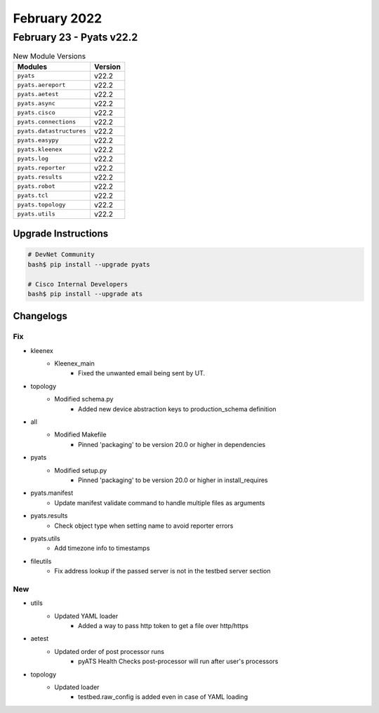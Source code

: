 February 2022
==========

February 23 - Pyats v22.2 
------------------------



.. csv-table:: New Module Versions
    :header: "Modules", "Version"

    ``pyats``, v22.2 
    ``pyats.aereport``, v22.2 
    ``pyats.aetest``, v22.2 
    ``pyats.async``, v22.2 
    ``pyats.cisco``, v22.2 
    ``pyats.connections``, v22.2 
    ``pyats.datastructures``, v22.2 
    ``pyats.easypy``, v22.2 
    ``pyats.kleenex``, v22.2 
    ``pyats.log``, v22.2 
    ``pyats.reporter``, v22.2 
    ``pyats.results``, v22.2 
    ``pyats.robot``, v22.2 
    ``pyats.tcl``, v22.2 
    ``pyats.topology``, v22.2 
    ``pyats.utils``, v22.2 

Upgrade Instructions
^^^^^^^^^^^^^^^^^^^^

.. code-block:: bash

    # DevNet Community
    bash$ pip install --upgrade pyats

    # Cisco Internal Developers
    bash$ pip install --upgrade ats




Changelogs
^^^^^^^^^^
--------------------------------------------------------------------------------
                                      Fix                                       
--------------------------------------------------------------------------------

* kleenex
    * Kleenex_main
        * Fixed the unwanted email being sent by UT.

* topology
    * Modified schema.py
        * Added new device abstraction keys to production_schema definition

* all
    * Modified Makefile
        * Pinned 'packaging' to be version 20.0 or higher in dependencies

* pyats
    * Modified setup.py
        * Pinned 'packaging' to be version 20.0 or higher in install_requires

* pyats.manifest
    * Update manifest validate command to handle multiple files as arguments

* pyats.results
    * Check object type when setting name to avoid reporter errors

* pyats.utils
    * Add timezone info to timestamps

* fileutils
    * Fix address lookup if the passed server is not in the testbed server section


--------------------------------------------------------------------------------
                                      New                                       
--------------------------------------------------------------------------------

* utils
    * Updated YAML loader
        * Added a way to pass http token to get a file over http/https

* aetest
    * Updated order of post processor runs
        * pyATS Health Checks post-processor will run after user's processors

* topology
    * Updated loader
        * testbed.raw_config is added even in case of YAML loading


